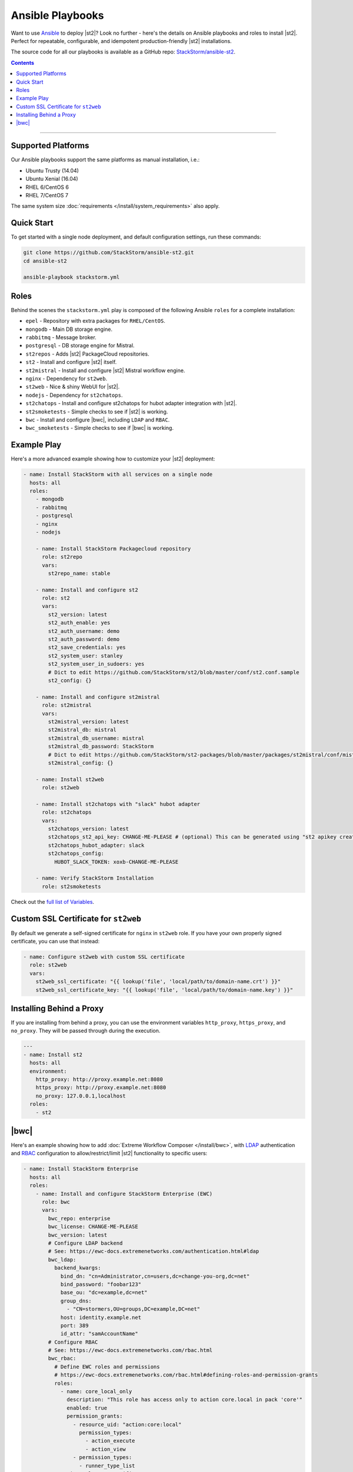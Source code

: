 Ansible Playbooks
=================

Want to use `Ansible <https://www.ansible.com>`_ to deploy |st2|? Look no further - here's the
details on Ansible playbooks and roles to install |st2|. Perfect for repeatable, configurable, and
idempotent production-friendly |st2| installations.

The source code for all our playbooks is available as a GitHub repo: 
`StackStorm/ansible-st2 <https://github.com/StackStorm/ansible-st2>`_.

.. contents:: Contents
   :local:

---------------------------

Supported Platforms
-------------------

Our Ansible playbooks support the same platforms as manual installation, i.e.:

* Ubuntu Trusty (14.04)
* Ubuntu Xenial (16.04)
* RHEL 6/CentOS 6
* RHEL 7/CentOS 7

The same system size :doc:`requirements </install/system_requirements>` also apply.

Quick Start
-----------

To get started with a single node deployment, and default configuration settings, run these
commands:

.. code-block:: bash

  git clone https://github.com/StackStorm/ansible-st2.git
  cd ansible-st2

  ansible-playbook stackstorm.yml

Roles
-----

Behind the scenes the ``stackstorm.yml`` play is composed of the following Ansible ``roles`` for a
complete installation:

- ``epel`` - Repository with extra packages for ``RHEL/CentOS``.
- ``mongodb`` - Main DB storage engine.
- ``rabbitmq`` - Message broker.
- ``postgresql`` - DB storage engine for Mistral.
- ``st2repos`` - Adds |st2| PackageCloud repositories.
- ``st2`` - Install and configure |st2| itself.
- ``st2mistral`` - Install and configure |st2| Mistral workflow engine.
- ``nginx`` - Dependency for ``st2web``.
- ``st2web`` - Nice & shiny WebUI for |st2|.
- ``nodejs`` - Dependency for ``st2chatops``.
- ``st2chatops`` - Install and configure st2chatops for hubot adapter integration with |st2|.
- ``st2smoketests`` - Simple checks to see if |st2| is working.
- ``bwc`` - Install and configure |bwc|, including ``LDAP`` and ``RBAC``.
- ``bwc_smoketests`` - Simple checks to see if |bwc| is working.

Example Play
---------------------------

Here's a more advanced example showing how to customize your |st2| deployment:

.. sourcecode:: yaml

    - name: Install StackStorm with all services on a single node
      hosts: all
      roles:
        - mongodb
        - rabbitmq
        - postgresql
        - nginx
        - nodejs

        - name: Install StackStorm Packagecloud repository
          role: st2repo
          vars:
            st2repo_name: stable

        - name: Install and configure st2
          role: st2
          vars:
            st2_version: latest
            st2_auth_enable: yes
            st2_auth_username: demo
            st2_auth_password: demo
            st2_save_credentials: yes
            st2_system_user: stanley
            st2_system_user_in_sudoers: yes
            # Dict to edit https://github.com/StackStorm/st2/blob/master/conf/st2.conf.sample
            st2_config: {}

        - name: Install and configure st2mistral
          role: st2mistral
          vars:
            st2mistral_version: latest
            st2mistral_db: mistral
            st2mistral_db_username: mistral
            st2mistral_db_password: StackStorm
            # Dict to edit https://github.com/StackStorm/st2-packages/blob/master/packages/st2mistral/conf/mistral.conf
            st2mistral_config: {}

        - name: Install st2web
          role: st2web

        - name: Install st2chatops with "slack" hubot adapter
          role: st2chatops
          vars:
            st2chatops_version: latest
            st2chatops_st2_api_key: CHANGE-ME-PLEASE # (optional) This can be generated using "st2 apikey create -k"
            st2chatops_hubot_adapter: slack
            st2chatops_config:
              HUBOT_SLACK_TOKEN: xoxb-CHANGE-ME-PLEASE

        - name: Verify StackStorm Installation
          role: st2smoketests

Check out the `full list of Variables <https://github.com/stackstorm/ansible-st2#variables>`_.

Custom SSL Certificate for ``st2web``
--------------------------------------

By default we generate a self-signed certificate for ``nginx`` in ``st2web`` role. If you have your own properly signed certificate, you can use that instead:

.. sourcecode:: yaml

      - name: Configure st2web with custom SSL certificate
        role: st2web
        vars:
          st2web_ssl_certificate: "{{ lookup('file', 'local/path/to/domain-name.crt') }}"
          st2web_ssl_certificate_key: "{{ lookup('file', 'local/path/to/domain-name.key') }}"


Installing Behind a Proxy
-------------------------

If you are installing from behind a proxy, you can use the environment variables ``http_proxy``,
``https_proxy``, and ``no_proxy``. They will be passed through during the execution.

.. sourcecode:: yaml

    ---
    - name: Install st2
      hosts: all
      environment:
        http_proxy: http://proxy.example.net:8080
        https_proxy: http://proxy.example.net:8080
        no_proxy: 127.0.0.1,localhost
      roles:
        - st2


|bwc|
-----

Here's an example showing how to add :doc:`Extreme Workflow Composer </install/bwc>`, with
`LDAP <https://ewc-docs.extremenetworks.com/authentication.html#ldap>`_ authentication and
`RBAC <https://ewc-docs.extremenetworks.com/rbac.html>`_ configuration to allow/restrict/limit |st2|
functionality to specific users:

.. sourcecode:: yaml

    - name: Install StackStorm Enterprise
      hosts: all
      roles:
        - name: Install and configure StackStorm Enterprise (EWC)
          role: bwc
          vars:
            bwc_repo: enterprise
            bwc_license: CHANGE-ME-PLEASE
            bwc_version: latest
            # Configure LDAP backend
            # See: https://ewc-docs.extremenetworks.com/authentication.html#ldap
            bwc_ldap:
              backend_kwargs:
                bind_dn: "cn=Administrator,cn=users,dc=change-you-org,dc=net"
                bind_password: "foobar123"
                base_ou: "dc=example,dc=net"
                group_dns:
                  - "CN=stormers,OU=groups,DC=example,DC=net"
                host: identity.example.net
                port: 389
                id_attr: "samAccountName"
            # Configure RBAC
            # See: https://ewc-docs.extremenetworks.com/rbac.html
            bwc_rbac:
              # Define EWC roles and permissions
              # https://ewc-docs.extremenetworks.com/rbac.html#defining-roles-and-permission-grants
              roles:
                - name: core_local_only
                  description: "This role has access only to action core.local in pack 'core'"
                  enabled: true
                  permission_grants:
                    - resource_uid: "action:core:local"
                      permission_types:
                        - action_execute
                        - action_view
                    - permission_types:
                      - runner_type_list
              # Assign roles to specific users
              # https://ewc-docs.extremenetworks.com/rbac.html#defining-user-role-assignments
              assignments:
                - name: test_user
                  roles:
                    - core_local_only
                - name: stanley
                  roles:
                    - admin
                - name: chuck_norris
                  roles:
                    - system_admin

        - name: Verify EWC Installation
          role: bwc_smoketests

.. note::

    Please refer to https://github.com/StackStorm/ansible-st2 for updates and more detailed
    examples, descriptions and code. Iff you're familiar with Ansible, and think you've found a
    bug, or would like to propose a feature or pull request, your contributions are very welcome!
